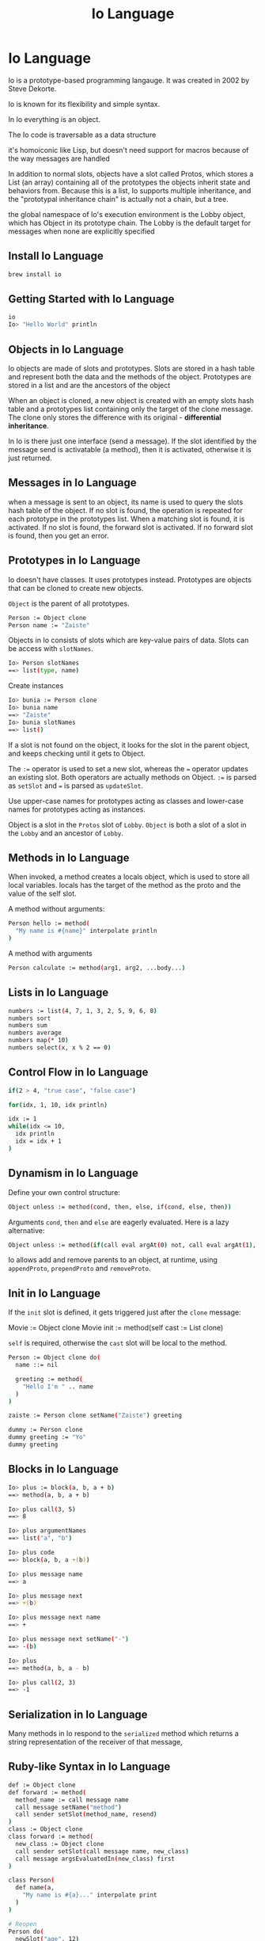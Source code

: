#+title: Io Language

* Io Language

Io is a prototype-based programming langauge. It was created in 2002 by Steve Dekorte.

Io is known for its flexibility and simple syntax.

In Io everything is an object.

The Io code is traversable as a data structure

it's homoiconic like Lisp, but doesn't need support for macros because of the
way messages are handled

In addition to normal slots, objects have a slot called Protos, which stores a
List (an array) containing all of the prototypes the objects inherit state and
behaviors from. Because this is a list, Io supports multiple inheritance, and
the "prototypal inheritance chain" is actually not a chain, but a tree.

the global namespace of Io's execution environment is the Lobby object, which
has Object in its prototype chain. The Lobby is the default target for messages
when none are explicitly specified

** Install Io Language

#+begin_src bash
brew install io
#+end_src

** Getting Started with Io Language

#+begin_src bash
io
Io> "Hello World" println
#+end_src

** Objects in Io Language

Io objects are made of slots and prototypes. Slots are stored in a hash table
and represent both the data and the methods of the object. Prototypes are stored
in a list and are the ancestors of the object

When an object is cloned, a new object is created with an empty slots hash table
and a prototypes list containing only the target of the clone message. The clone
only stores the difference with its original - *differential inheritance*.

In Io is there just one interface (send a message). If the slot identified by
the message send is activatable (a method), then it is activated, otherwise it
is just returned.

** Messages in Io Language

when a message is sent to an object, its name is used to query the slots hash
table of the object. If no slot is found, the operation is repeated for each
prototype in the prototypes list. When a matching slot is found, it is
activated. If no slot is found, the forward slot is activated. If no forward
slot is found, then you get an error.

** Prototypes in Io Language

Io doesn't have classes. It uses prototypes instead. Prototypes are objects that
can be cloned to create new objects.

~Object~ is the parent of all prototypes.

#+begin_src bash
Person := Object clone
Person name := "Zaiste"
#+end_src

Objects in Io consists of slots which are key-value pairs of data. Slots can be
access with ~slotNames~.

#+begin_src bash
Io> Person slotNames
==> list(type, name)
#+end_src

Create instances

#+begin_src bash
Io> bunia := Person clone
Io> bunia name
==> "Zaiste"
Io> bunia slotNames
==> list()
#+end_src

If a slot is not found on the object, it looks for the slot in the parent
object, and keeps checking until it gets to Object.

The ~:=~ operator is used to set a new slot, whereas the ~=~ operator updates an
existing slot. Both operators are actually methods on Object. ~:=~ is parsed as
~setSlot~ and ~=~ is parsed as ~updateSlot~.

Use upper-case names for prototypes acting as classes and lower-case names for
prototypes acting as instances.

Object is a slot in the ~Protos~ slot of ~Lobby~. ~Object~ is both a slot of a
slot in the ~Lobby~ and an ancestor of ~Lobby~.

** Methods in Io Language

When invoked, a method creates a locals object, which is used to store all local
variables. locals has the target of the method as the proto and the value of the
self slot.

A method without arguments:

#+begin_src bash
Person hello := method(
  "My name is #{name}" interpolate println
)
#+end_src

A method with arguments

#+begin_src bash
Person calculate := method(arg1, arg2, ...body...)
#+end_src
** Lists in Io Language

#+begin_src bash
numbers := list(4, 7, 1, 3, 2, 5, 9, 6, 8)
numbers sort
numbers sum
numbers average
numbers map(* 10)
numbers select(x, x % 2 == 0)
#+end_src
** Control Flow in Io Language

#+begin_src bash
if(2 > 4, "true case", "false case")
#+end_src

#+begin_src bash
for(idx, 1, 10, idx println)
#+end_src

#+begin_src bash
idx := 1
while(idx <= 10,
  idx println
  idx = idx + 1
)
#+end_src
** Dynamism in Io Language

Define your own control structure:

#+begin_src bash
Object unless := method(cond, then, else, if(cond, else, then))
#+end_src

Arguments ~cond~, ~then~ and ~else~ are eagerly evaluated. Here is a lazy
alternative:

#+begin_src bash
Object unless := method(if(call eval argAt(0) not, call eval argAt(1), call eval argAt(2)))
#+end_src

Io allows add and remove parents to an object, at runtime, using ~appendProto~,
~prependProto~ and ~removeProto~.
** Init in Io Language

If the ~init~ slot is defined, it gets triggered just after the ~clone~ message:


Movie := Object clone
Movie init := method(self cast := List clone)

~self~ is required, otherwise the ~cast~ slot will be local to the method.

#+begin_src bash
Person := Object clone do(
  name ::= nil

  greeting := method(
    "Hello I'm " .. name
  )
)

zaiste := Person clone setName("Zaiste") greeting

dummy := Person clone
dummy greeting := "Yo"
dummy greeting
#+end_src
** Blocks in Io Language

#+begin_src bash
Io> plus := block(a, b, a + b)
==> method(a, b, a + b)

Io> plus call(3, 5)
==> 8
#+end_src

#+begin_src bash
Io> plus argumentNames
==> list("a", "b")

Io> plus code
==> block(a, b, a +(b))

Io> plus message name
==> a

Io> plus message next
==> +(b)

Io> plus message next name
==> +
#+end_src

#+begin_src bash
Io> plus message next setName("-")
==> -(b)

Io> plus
==> method(a, b, a - b)

Io> plus call(2, 3)
==> -1
#+end_src
** Serialization in Io Language

Many methods in Io respond to the ~serialized~ method which returns a string
representation of the receiver of that message,
** Ruby-like Syntax in Io Language

#+begin_src bash
def := Object clone
def forward := method(
  method_name := call message name
  call message setName("method")
  call sender setSlot(method_name, resend)
)
class := Object clone
class forward := method(
  new_class := Object clone
  call sender setSlot(call message name, new_class)
  call message argsEvaluatedIn(new_class) first
)

class Person(
  def name(a,
    "My name is #{a}..." interpolate print
  )
)

# Reopen
Person do(
  newSlot("age", 12)

  def doSquad(...)
)
#+end_src
** Concurrency in Io Language (Actors + Coroutines)

Prefixing a message with @ returns a future. Prefixing a message with @@
dispatches the message to execute on a separate thread.
